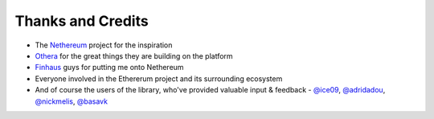 Thanks and Credits
==================

- The `Nethereum <https://github.com/Nethereum/Nethereum>`_ project for the inspiration
- `Othera <https://www.othera.com.au/>`_ for the great things they are building on the platform
- `Finhaus <http://finhaus.com.au/>`_ guys for putting me onto Nethereum
- Everyone involved in the Ethererum project and its surrounding ecosystem
- And of course the users of the library, who've provided valuable input & feedback - `@ice09 <https://github.com/ice09>`_, `@adridadou <https://github.com/adridadou>`_, `@nickmelis <https://github.com/nickmelis>`_, `@basavk <https://github.com/basavk>`_
